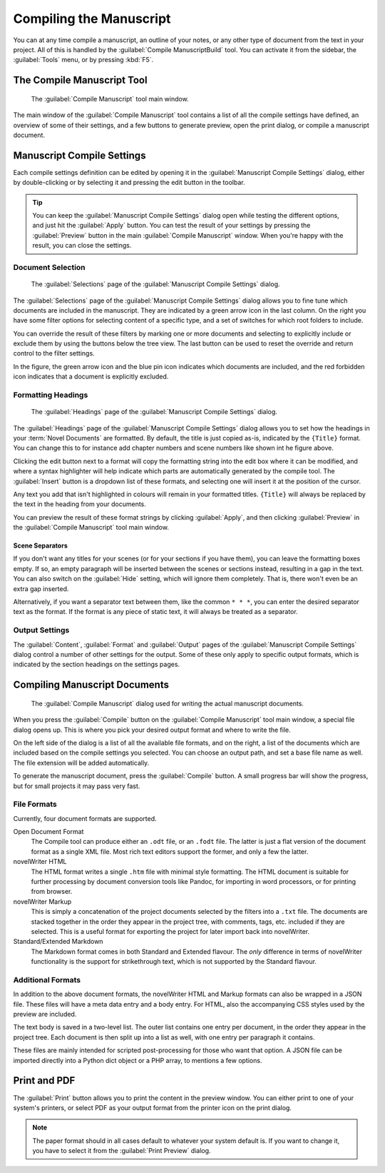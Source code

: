 .. _a_manuscript:

************************
Compiling the Manuscript
************************

You can at any time compile a manuscript, an outline of your notes, or any other type of document
from the text in your project. All of this is handled by the :guilabel:`Compile ManuscriptBuild`
tool. You can activate it from the sidebar, the :guilabel:`Tools` menu, or by pressing :kbd:`F5`.

.. versionadded:: 2.1
   This tool is new for version 2.1. A simpler tool was used for earlier versions. The simpler tool
   only allowed you to define a single set of options for the manuscript, but otherwise has much
   the same functionality as the new one.


.. _a_manuscript_main:

The Compile Manuscript Tool
===========================

.. figure:: images/fig_manuscript_build.png

   The :guilabel:`Compile Manuscript` tool main window.

The main window of the :guilabel:`Compile Manuscript` tool contains a list of all the compile
settings have defined, an overview of some of their settings, and a few buttons to generate
preview, open the print dialog, or compile a manuscript document.


.. _a_manuscript_settings:

Manuscript Compile Settings
===========================

Each compile settings definition can be edited by opening it in the
:guilabel:`Manuscript Compile Settings` dialog, either by double-clicking or by selecting it and
pressing the edit button in the toolbar.

.. tip::
   You can keep the :guilabel:`Manuscript Compile Settings` dialog open while testing the different
   options, and just hit the :guilabel:`Apply` button. You can test the result of your settings
   by pressing the :guilabel:`Preview` button in the main :guilabel:`Compile Manuscript` window.
   When you're happy with the result, you can close the settings.


Document Selection
------------------

.. figure:: images/fig_build_settings_selections.png

   The :guilabel:`Selections` page of the :guilabel:`Manuscript Compile Settings` dialog.

The :guilabel:`Selections` page of the :guilabel:`Manuscript Compile Settings` dialog allows you to
fine tune which documents are included in the manuscript. They are indicated by a green arrow icon
in the last column. On the right you have some filter options for selecting content of a specific
type, and a set of switches for which root folders to include.

You can override the result of these filters by marking one or more documents and selecting to
explicitly include or exclude them by using the buttons below the tree view. The last button can be
used to reset the override and return control to the filter settings.

In the figure, the green arrow icon and the blue pin icon indicates which documents are included,
and the red forbidden icon indicates that a document is explicitly excluded.


Formatting Headings
-------------------

.. figure:: images/fig_build_settings_headings.png

   The :guilabel:`Headings` page of the :guilabel:`Manuscript Compile Settings` dialog.

The :guilabel:`Headings` page of the :guilabel:`Manuscript Compile Settings` dialog allows you to
set how the headings in your :term:`Novel Documents` are formatted. By default, the title is just
copied as-is, indicated by the ``{Title}`` format. You can change this to for instance add chapter
numbers and scene numbers like shown int he figure above.

Clicking the edit button next to a format will copy the formatting string into the edit box where
it can be modified, and where a syntax highlighter will help indicate which parts are automatically
generated by the compile tool. The :guilabel:`Insert` button is a dropdown list of these formats,
and selecting one will insert it at the position of the cursor.

Any text you add that isn't highlighted in colours will remain in your formatted titles.
``{Title}`` will always be replaced by the text in the heading from your documents.

You can preview the result of these format strings by clicking :guilabel:`Apply`, and then clicking
:guilabel:`Preview` in the :guilabel:`Compile Manuscript` tool main window.


Scene Separators
^^^^^^^^^^^^^^^^

If you don't want any titles for your scenes (or for your sections if you have them), you can leave
the formatting boxes empty. If so, an empty paragraph will be inserted between the scenes or
sections instead, resulting in a gap in the text. You can also switch on the :guilabel:`Hide`
setting, which will ignore them completely. That is, there won't even be an extra gap inserted.

Alternatively, if you want a separator text between them, like the common ``* * *``, you can enter
the desired separator text as the format. If the format is any piece of static text, it will always
be treated as a separator.


Output Settings
---------------

The :guilabel:`Content`, :guilabel:`Format` and :guilabel:`Output` pages of the
:guilabel:`Manuscript Compile Settings` dialog control a number of other settings for the output.
Some of these only apply to specific output formats, which is indicated by the section headings on
the settings pages.


.. _a_manuscript_build:

Compiling Manuscript Documents
==============================

.. figure:: images/fig_build_build.png

   The :guilabel:`Compile Manuscript` dialog used for writing the actual manuscript documents.

When you press the :guilabel:`Compile` button on the :guilabel:`Compile Manuscript` tool main
window, a special file dialog opens up. This is where you pick your desired output format and where
to write the file.

On the left side of the dialog is a list of all the available file formats, and on the right, a
list of the documents which are included based on the compile settings you selected. You can choose
an output path, and set a base file name as well. The file extension will be added automatically.

To generate the manuscript document, press the :guilabel:`Compile` button. A small progress bar
will show the progress, but for small projects it may pass very fast.


File Formats
------------

Currently, four document formats are supported.

Open Document Format
   The Compile tool can produce either an ``.odt`` file, or an ``.fodt`` file. The latter is just a
   flat version of the document format as a single XML file. Most rich text editors support the
   former, and only a few the latter.

novelWriter HTML
   The HTML format writes a single ``.htm`` file with minimal style formatting. The HTML document
   is suitable for further processing by document conversion tools like Pandoc, for importing in
   word processors, or for printing from browser.

novelWriter Markup
   This is simply a concatenation of the project documents selected by the filters into a ``.txt``
   file. The documents are stacked together in the order they appear in the project tree, with
   comments, tags, etc. included if they are selected. This is a useful format for exporting the
   project for later import back into novelWriter.

Standard/Extended Markdown
   The Markdown format comes in both Standard and Extended flavour. The *only* difference in terms
   of novelWriter functionality is the support for strikethrough text, which is not supported by
   the Standard flavour.


Additional Formats
------------------

In addition to the above document formats, the novelWriter HTML and Markup formats can also be
wrapped in a JSON file. These files will have a meta data entry and a body entry. For HTML, also
the accompanying CSS styles used by the preview are included.

The text body is saved in a two-level list. The outer list contains one entry per document, in the
order they appear in the project tree. Each document is then split up into a list as well, with one
entry per paragraph it contains.

These files are mainly intended for scripted post-processing for those who want that option. A JSON
file can be imported directly into a Python dict object or a PHP array, to mentions a few options.


.. _a_manuscript_print:

Print and PDF
=============

The :guilabel:`Print` button allows you to print the content in the preview window. You can either
print to one of your system's printers, or select PDF as your output format from the printer icon
on the print dialog.

.. note::
   The paper format should in all cases default to whatever your system default is. If you want to
   change it, you have to select it from the :guilabel:`Print Preview` dialog.

